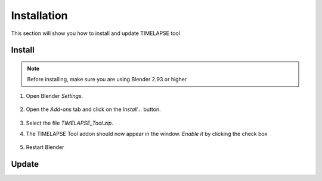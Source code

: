 Installation
===================================

This section will show you how to install and update TIMELAPSE tool

Install
-------

.. note::
    Before installing, make sure you are using Blender 2.93 or higher

#. Open Blender *Settings*.

    .. image:: images/install_step1_preferences.png
        :width: 260

#. Open the *Add-ons* tab and click on the *Install...* button.

    .. image:: images/install_step2_install.png
        :width: 713

#. Select the file *TIMELAPSE_Tool.zip*.

#. The TIMELAPSE Tool addon should now appear in the window. *Enable it* by clicking the check box       

    .. image:: images/install_step3_enable.png
        :width: 713

#. Restart Blender

Update
------
